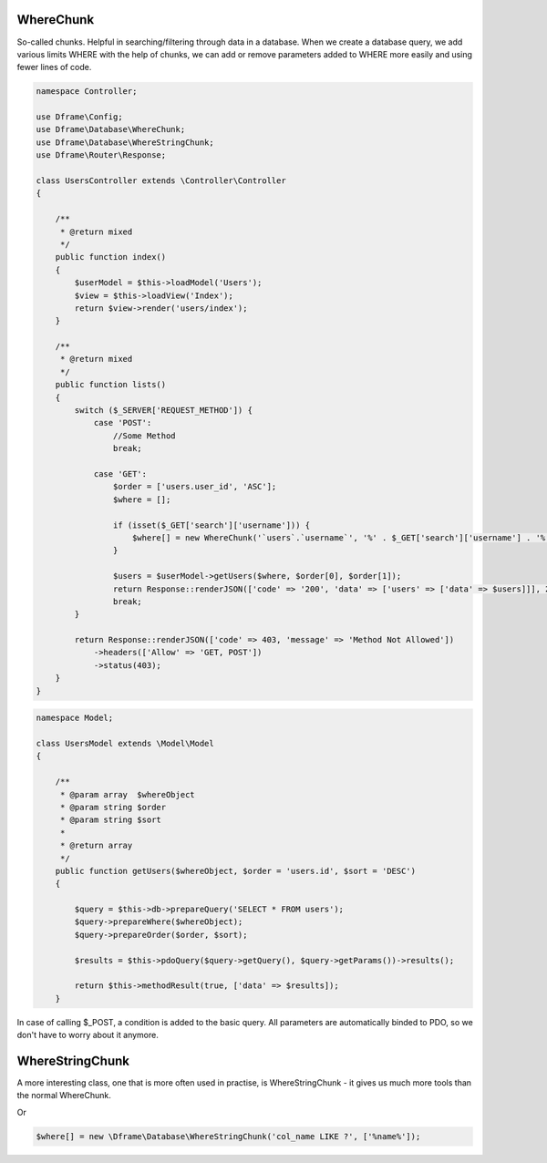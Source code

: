 .. title:: WhereChunk - Create a database query

.. meta::
    :description: WhereChunk - Helpful in searching/filtering through data in a database
    :keywords: pdo-mysql, query-builder, query
    
WhereChunk
^^^^^^^^^^

So-called chunks. Helpful in searching/filtering through data in a database. When we create a database query, we add various limits WHERE with the help of chunks, we can add or remove parameters added to WHERE more easily and using fewer lines of code.


.. code-block:: php

     namespace Controller;

     use Dframe\Config;
     use Dframe\Database\WhereChunk;
     use Dframe\Database\WhereStringChunk;
     use Dframe\Router\Response;

     class UsersController extends \Controller\Controller
     {
     
         /**
          * @return mixed
          */
         public function index()
         {
             $userModel = $this->loadModel('Users');
             $view = $this->loadView('Index');
             return $view->render('users/index');
         }
         
         /**
          * @return mixed
          */
         public function lists()
         {
             switch ($_SERVER['REQUEST_METHOD']) {
                 case 'POST':
                     //Some Method
                     break;

                 case 'GET':
                     $order = ['users.user_id', 'ASC'];
                     $where = [];

                     if (isset($_GET['search']['username'])) {
                         $where[] = new WhereChunk('`users`.`username`', '%' . $_GET['search']['username'] . '%', 'LIKE');
                     }

                     $users = $userModel->getUsers($where, $order[0], $order[1]);
                     return Response::renderJSON(['code' => '200', 'data' => ['users' => ['data' => $users]]], 200);
                     break;
             }

             return Response::renderJSON(['code' => 403, 'message' => 'Method Not Allowed'])
                 ->headers(['Allow' => 'GET, POST'])
                 ->status(403);
         }
     }

     
.. code-block:: php

    namespace Model;
    
    class UsersModel extends \Model\Model
    {
    
        /**
         * @param array  $whereObject
         * @param string $order
         * @param string $sort
         *
         * @return array
         */
        public function getUsers($whereObject, $order = 'users.id', $sort = 'DESC')
        {
    
            $query = $this->db->prepareQuery('SELECT * FROM users');
            $query->prepareWhere($whereObject);
            $query->prepareOrder($order, $sort);
    
            $results = $this->pdoQuery($query->getQuery(), $query->getParams())->results();
    
            return $this->methodResult(true, ['data' => $results]);
        }

In case of calling $_POST, a condition is added to the basic query. All parameters are automatically binded to PDO, so we don't have to worry about it anymore.

WhereStringChunk
^^^^^^^^^^^^^^^^

A more interesting class, one that is more often used in practise, is WhereStringChunk - it gives us much more tools than the normal WhereChunk.

.. code-block:: php
 $where = [];
 $where[] = new \Dframe\Database\WhereStringChunk('col_id > ?', ['1']);
 
Or 
 
.. code-block:: php

 $where[] = new \Dframe\Database\WhereStringChunk('col_name LIKE ?', ['%name%']);
